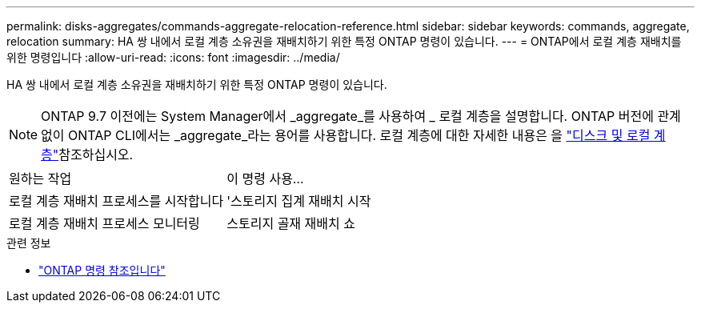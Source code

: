 ---
permalink: disks-aggregates/commands-aggregate-relocation-reference.html 
sidebar: sidebar 
keywords: commands, aggregate, relocation 
summary: HA 쌍 내에서 로컬 계층 소유권을 재배치하기 위한 특정 ONTAP 명령이 있습니다. 
---
= ONTAP에서 로컬 계층 재배치를 위한 명령입니다
:allow-uri-read: 
:icons: font
:imagesdir: ../media/


[role="lead"]
HA 쌍 내에서 로컬 계층 소유권을 재배치하기 위한 특정 ONTAP 명령이 있습니다.


NOTE: ONTAP 9.7 이전에는 System Manager에서 _aggregate_를 사용하여 _ 로컬 계층을 설명합니다. ONTAP 버전에 관계없이 ONTAP CLI에서는 _aggregate_라는 용어를 사용합니다. 로컬 계층에 대한 자세한 내용은 을 link:../disks-aggregates/index.html["디스크 및 로컬 계층"]참조하십시오.

|===


| 원하는 작업 | 이 명령 사용... 


 a| 
로컬 계층 재배치 프로세스를 시작합니다
 a| 
'스토리지 집계 재배치 시작



 a| 
로컬 계층 재배치 프로세스 모니터링
 a| 
스토리지 골재 재배치 쇼

|===
.관련 정보
* link:../concepts/manual-pages.html["ONTAP 명령 참조입니다"]


